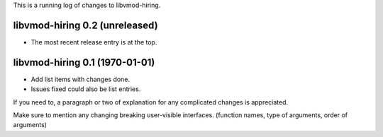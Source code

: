 This is a running log of changes to libvmod-hiring.

libvmod-hiring 0.2 (unreleased)
--------------------------------

* The most recent release entry is at the top.

libvmod-hiring 0.1 (1970-01-01)
--------------------------------

* Add list items with changes done.
* Issues fixed could also be list entries.

If you need to, a paragraph or two of explanation for any complicated changes
is appreciated.

Make sure to mention any changing breaking user-visible interfaces. (function
names, type of arguments, order of arguments)


